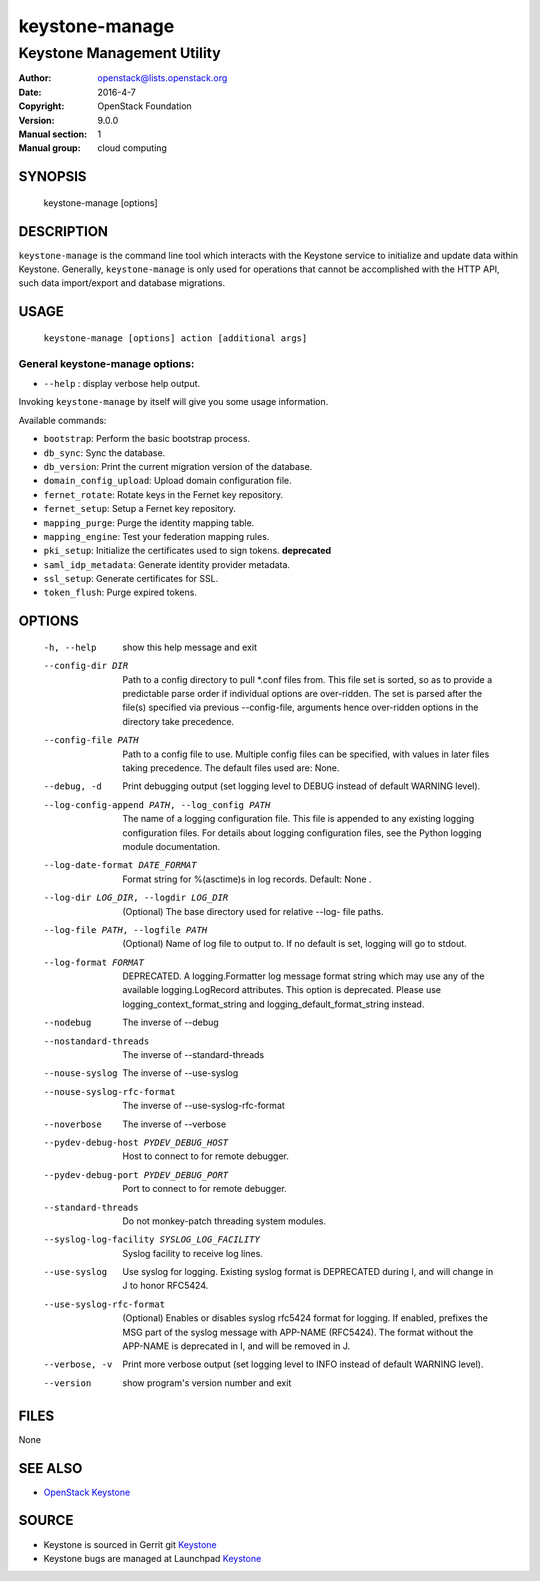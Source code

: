 ===============
keystone-manage
===============

---------------------------
Keystone Management Utility
---------------------------

:Author: openstack@lists.openstack.org
:Date:   2016-4-7
:Copyright: OpenStack Foundation
:Version: 9.0.0
:Manual section: 1
:Manual group: cloud computing

SYNOPSIS
========

  keystone-manage [options]

DESCRIPTION
===========

``keystone-manage`` is the command line tool which interacts with the Keystone
service to initialize and update data within Keystone. Generally,
``keystone-manage`` is only used for operations that cannot be accomplished
with the HTTP API, such data import/export and database migrations.

USAGE
=====

    ``keystone-manage [options] action [additional args]``

General keystone-manage options:
--------------------------------

* ``--help`` : display verbose help output.

Invoking ``keystone-manage`` by itself will give you some usage information.

Available commands:

* ``bootstrap``: Perform the basic bootstrap process.
* ``db_sync``: Sync the database.
* ``db_version``: Print the current migration version of the database.
* ``domain_config_upload``: Upload domain configuration file.
* ``fernet_rotate``: Rotate keys in the Fernet key repository.
* ``fernet_setup``: Setup a Fernet key repository.
* ``mapping_purge``: Purge the identity mapping table.
* ``mapping_engine``: Test your federation mapping rules.
* ``pki_setup``: Initialize the certificates used to sign tokens. **deprecated**
* ``saml_idp_metadata``: Generate identity provider metadata.
* ``ssl_setup``: Generate certificates for SSL.
* ``token_flush``: Purge expired tokens.

OPTIONS
=======

  -h, --help            show this help message and exit
  --config-dir DIR      Path to a config directory to pull \*.conf files from.
                        This file set is sorted, so as to provide a
                        predictable parse order if individual options are
                        over-ridden. The set is parsed after the file(s)
                        specified via previous --config-file, arguments hence
                        over-ridden options in the directory take precedence.
  --config-file PATH    Path to a config file to use. Multiple config files
                        can be specified, with values in later files taking
                        precedence. The default files used are: None.
  --debug, -d           Print debugging output (set logging level to DEBUG
                        instead of default WARNING level).
  --log-config-append PATH, --log_config PATH
                        The name of a logging configuration file. This file is
                        appended to any existing logging configuration files.
                        For details about logging configuration files, see the
                        Python logging module documentation.
  --log-date-format DATE_FORMAT
                        Format string for %(asctime)s in log records. Default:
                        None .
  --log-dir LOG_DIR, --logdir LOG_DIR
                        (Optional) The base directory used for relative --log-
                        file paths.
  --log-file PATH, --logfile PATH
                        (Optional) Name of log file to output to. If no
                        default is set, logging will go to stdout.
  --log-format FORMAT   DEPRECATED. A logging.Formatter log message format
                        string which may use any of the available
                        logging.LogRecord attributes. This option is
                        deprecated. Please use logging_context_format_string
                        and logging_default_format_string instead.
  --nodebug             The inverse of --debug
  --nostandard-threads  The inverse of --standard-threads
  --nouse-syslog        The inverse of --use-syslog
  --nouse-syslog-rfc-format
                        The inverse of --use-syslog-rfc-format
  --noverbose           The inverse of --verbose
  --pydev-debug-host PYDEV_DEBUG_HOST
                        Host to connect to for remote debugger.
  --pydev-debug-port PYDEV_DEBUG_PORT
                        Port to connect to for remote debugger.
  --standard-threads    Do not monkey-patch threading system modules.
  --syslog-log-facility SYSLOG_LOG_FACILITY
                        Syslog facility to receive log lines.
  --use-syslog          Use syslog for logging. Existing syslog format is
                        DEPRECATED during I, and will change in J to honor
                        RFC5424.
  --use-syslog-rfc-format
                        (Optional) Enables or disables syslog rfc5424 format
                        for logging. If enabled, prefixes the MSG part of the
                        syslog message with APP-NAME (RFC5424). The format
                        without the APP-NAME is deprecated in I, and will be
                        removed in J.
  --verbose, -v         Print more verbose output (set logging level to INFO
                        instead of default WARNING level).
  --version             show program's version number and exit

FILES
=====

None

SEE ALSO
========

* `OpenStack Keystone <http://keystone.openstack.org>`__

SOURCE
======

* Keystone is sourced in Gerrit git `Keystone <https://git.openstack.org/cgit/openstack/keystone>`__
* Keystone bugs are managed at Launchpad `Keystone <https://bugs.launchpad.net/keystone>`__
